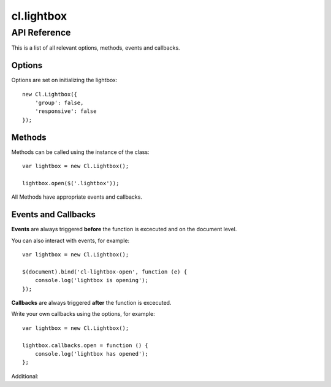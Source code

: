 ***********
cl.lightbox
***********


API Reference
=============

This is a list of all relevant options, methods, events and callbacks.


Options
-------

Options are set on initializing the lightbox::

    new Cl.Lightbox({
        'group': false,
        'responsive': false
    });

.. js:data:: prefix: 'cl'
    the prefix is attached to all internal events and css classes for example cl-lightbox or cl-lightbox.

.. js:data:: group: true
    allows grouping of matching elements and enables status and navigation.

.. js:data:: cycle: true
    ``requires group`` allows previous and next methods to cycle through matching elements.

.. js:data:: modal: true
    enables the dimmer functionality.

.. js:data:: modalClickable: true
    ``requires modal`` allows the dimmer to be closed onclick.

.. js:data:: modalClosable: true
    ``requires modalClickable`` disables all close events, lightbox can be only closed using the API.

.. js:data:: forceLoad: false
    if enabled, insures that iframes are fully loaded before display.

.. js:data:: easing: 'linear'
    jquery easing effect for all animations.

.. js:data:: duration: 300
    duration until the lightbox is fully expanded.

.. js:data:: speed: 300
    speed for all regular animations.

.. js:data:: fixed: true
    sets the lightbox always inside the viewport of the user even when scrolling.

.. js:data:: responsive: true
    enables responsive behaviour of the lightbox.

.. js:data:: ajax: false
    ajax loads the provided url and tries to inject the html into the lightbox. It does not create an iframe in order to maintain the css style.

.. js:data:: controls: true
    ``requires group``enables controllable elements when a collection is active.

.. js:data:: styles: {}
    adds jquery style css object to gallery content element.

.. js:data:: dimensions: {}
    object includes ``initialWidth``, ``initialHeight``, ``bound`` for outer bound, ``offset`` for content padding, ``width`` and ``height``.

.. js:data:: keys: true
    enables control for the lightbox using the keyboard.

.. js:data:: keyCodes: {}
    ``requires keys`` enables key control for ``close``, ``next`` and ``previous``.

.. js:data:: lang: {}
    translatable strings used inside the lightbox.


Methods
-------

Methods can be called using the instance of the class::

    var lightbox = new Cl.Lightbox();

    lightbox.open($('.lightbox'));

All Methods have appropriate events and callbacks.

.. js:function:: instance.open(url)

    :description: opens the lightbox with the provided url or jQuery element.
    :param jquery type: either url or jQuery element.
    :returns: open callback


.. js:function:: instance.close()

    :description: closes the lightbox.
    :returns: close callback


.. js:function:: instance.resize(width, height)

    :description: resizes the lightbox to the specified dimensions.
    :param number width: the width the lightbox should be resized to.
    :param number height: the height the lightbox should be resized to.
    :returns: resize callback


.. js:function:: instance.destroy()

    :description: removes the lightbox from the dom.
    :returns: destroy callback


.. js:function:: instance.next()

    :description: movies to the next element.
    :returns: next callback


.. js:function:: instance.previous()

    :description: movies to the previous element.
    :returns: previous callback


.. js:function:: instance.getElement()

    :returns: the current visible element


.. js:function:: instance.getCollection()

    :returns: all current elements in the collection


Events and Callbacks
--------------------

**Events** are always triggered **before** the function is excecuted and on the document level.

You can also interact with events, for example::

    var lightbox = new Cl.Lightbox();

    $(document).bind('cl-lightbox-open', function (e) {
    	console.log('lightbox is opening');
    });

**Callbacks** are always triggered **after** the function is excecuted.

Write your own callbacks using the options, for example::

    var lightbox = new Cl.Lightbox();

    lightbox.callbacks.open = function () {
        console.log('lightbox has opened');
    };

.. js:attribute:: open
    is called when opening the lightbox.

.. js:attribute:: close
    is called when closing the lightbox.

.. js:attribute:: resize
    is called when resizing the lightbox.

.. js:attribute:: destroy
    is called when the lightbox gets destroyed.

.. js:attribute:: next
    'next': function (self) {}.

.. js:attribute:: previous
    'previous': function (self) {}.

Additional:

.. js:attribute:: load
    is called when preloading data.

.. js:attribute:: complete
    is called when preloading is completed.

.. js:attribute:: unload
    is called when data is unloaded.